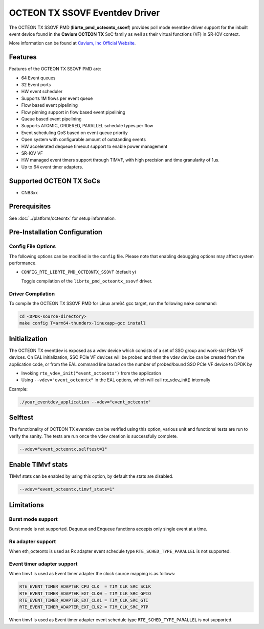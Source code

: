 ..  SPDX-License-Identifier: BSD-3-Clause
    Copyright(c) 2017 Cavium, Inc

OCTEON TX SSOVF Eventdev Driver
===============================

The OCTEON TX SSOVF PMD (**librte_pmd_octeontx_ssovf**) provides poll mode
eventdev driver support for the inbuilt event device found in the **Cavium OCTEON TX**
SoC family as well as their virtual functions (VF) in SR-IOV context.

More information can be found at `Cavium, Inc Official Website
<http://www.cavium.com/OCTEON-TX_ARM_Processors.html>`_.

Features
--------

Features of the OCTEON TX SSOVF PMD are:

- 64 Event queues
- 32 Event ports
- HW event scheduler
- Supports 1M flows per event queue
- Flow based event pipelining
- Flow pinning support in flow based event pipelining
- Queue based event pipelining
- Supports ATOMIC, ORDERED, PARALLEL schedule types per flow
- Event scheduling QoS based on event queue priority
- Open system with configurable amount of outstanding events
- HW accelerated dequeue timeout support to enable power management
- SR-IOV VF
- HW managed event timers support through TIMVF, with high precision and
  time granularity of 1us.
- Up to 64 event timer adapters.

Supported OCTEON TX SoCs
------------------------
- CN83xx

Prerequisites
-------------

See :doc:`../platform/octeontx` for setup information.

Pre-Installation Configuration
------------------------------

Config File Options
~~~~~~~~~~~~~~~~~~~

The following options can be modified in the ``config`` file.
Please note that enabling debugging options may affect system performance.

- ``CONFIG_RTE_LIBRTE_PMD_OCTEONTX_SSOVF`` (default ``y``)

  Toggle compilation of the ``librte_pmd_octeontx_ssovf`` driver.

Driver Compilation
~~~~~~~~~~~~~~~~~~

To compile the OCTEON TX SSOVF PMD for Linux arm64 gcc target, run the
following ``make`` command:

.. code-block:: console

   cd <DPDK-source-directory>
   make config T=arm64-thunderx-linuxapp-gcc install


Initialization
--------------

The OCTEON TX eventdev is exposed as a vdev device which consists of a set
of SSO group and work-slot PCIe VF devices. On EAL initialization,
SSO PCIe VF devices will be probed and then the vdev device can be created
from the application code, or from the EAL command line based on
the number of probed/bound SSO PCIe VF device to DPDK by

* Invoking ``rte_vdev_init("event_octeontx")`` from the application

* Using ``--vdev="event_octeontx"`` in the EAL options, which will call
  rte_vdev_init() internally

Example:

.. code-block:: console

    ./your_eventdev_application --vdev="event_octeontx"


Selftest
--------

The functionality of OCTEON TX eventdev can be verified using this option,
various unit and functional tests are run to verify the sanity.
The tests are run once the vdev creation is successfully complete.

.. code-block:: console

    --vdev="event_octeontx,selftest=1"


Enable TIMvf stats
------------------
TIMvf stats can be enabled by using this option, by default the stats are
disabled.

.. code-block:: console

    --vdev="event_octeontx,timvf_stats=1"


Limitations
-----------

Burst mode support
~~~~~~~~~~~~~~~~~~

Burst mode is not supported. Dequeue and Enqueue functions accepts only single
event at a time.

Rx adapter support
~~~~~~~~~~~~~~~~~~

When eth_octeontx is used as Rx adapter event schedule type
``RTE_SCHED_TYPE_PARALLEL`` is not supported.

Event timer adapter support
~~~~~~~~~~~~~~~~~~~~~~~~~~~

When timvf is used as Event timer adapter the clock source mapping is as
follows:

.. code-block:: console

        RTE_EVENT_TIMER_ADAPTER_CPU_CLK  = TIM_CLK_SRC_SCLK
        RTE_EVENT_TIMER_ADAPTER_EXT_CLK0 = TIM_CLK_SRC_GPIO
        RTE_EVENT_TIMER_ADAPTER_EXT_CLK1 = TIM_CLK_SRC_GTI
        RTE_EVENT_TIMER_ADAPTER_EXT_CLK2 = TIM_CLK_SRC_PTP

When timvf is used as Event timer adapter event schedule type
``RTE_SCHED_TYPE_PARALLEL`` is not supported.
